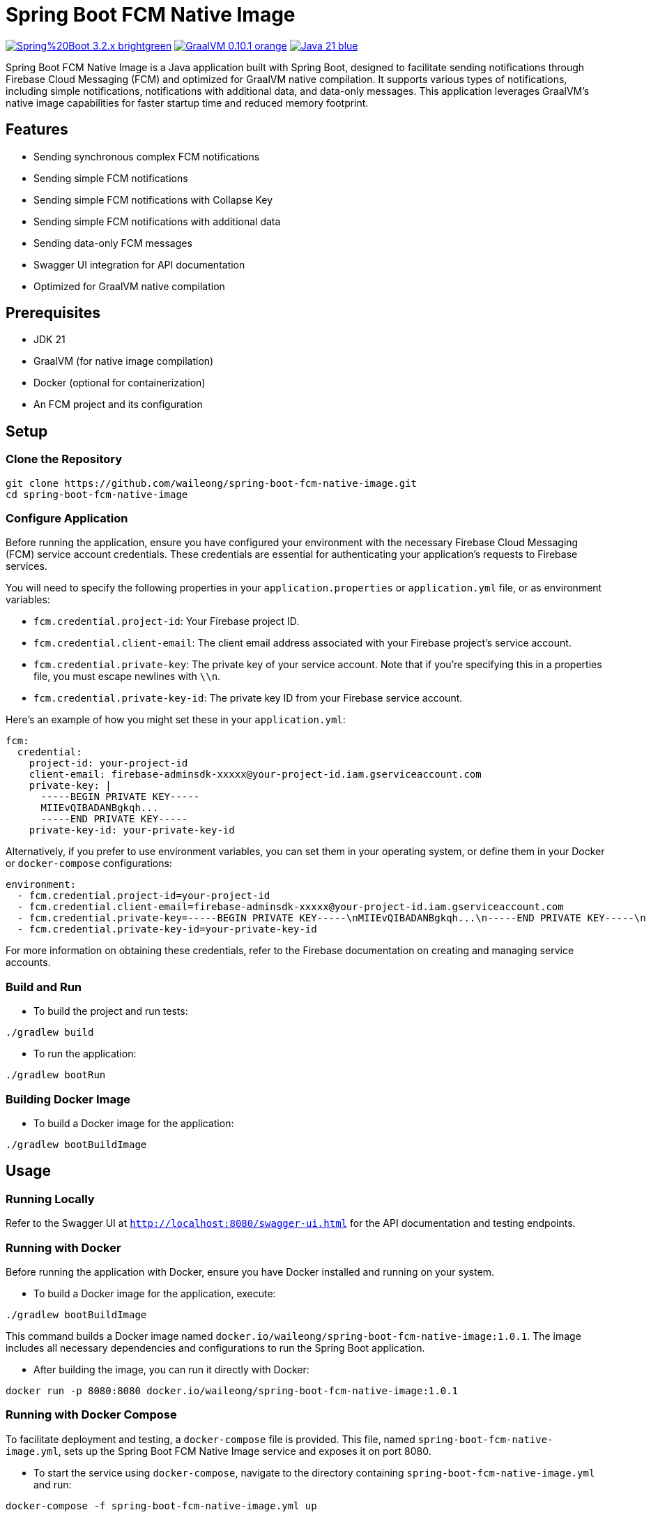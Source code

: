 = Spring Boot FCM Native Image

image:https://img.shields.io/badge/Spring%20Boot-3.2.x-brightgreen.svg[link="https://spring.io/projects/spring-boot"]
image:https://img.shields.io/badge/GraalVM-0.10.1-orange.svg[link="https://www.graalvm.org/"]
image:https://img.shields.io/badge/Java-21-blue.svg[link="https://adoptopenjdk.net/?variant=openjdk21&jvmVariant=hotspot"]

Spring Boot FCM Native Image is a Java application built with Spring Boot, designed to facilitate sending notifications through Firebase Cloud Messaging (FCM) and optimized for GraalVM native compilation. It supports various types of notifications, including simple notifications, notifications with additional data, and data-only messages. This application leverages GraalVM's native image capabilities for faster startup time and reduced memory footprint.

== Features

* Sending synchronous complex FCM notifications
* Sending simple FCM notifications
* Sending simple FCM notifications with Collapse Key
* Sending simple FCM notifications with additional data
* Sending data-only FCM messages
* Swagger UI integration for API documentation
* Optimized for GraalVM native compilation

== Prerequisites

* JDK 21
* GraalVM (for native image compilation)
* Docker (optional for containerization)
* An FCM project and its configuration

== Setup

=== Clone the Repository

[source,shell]
----
git clone https://github.com/waileong/spring-boot-fcm-native-image.git
cd spring-boot-fcm-native-image
----

=== Configure Application

Before running the application, ensure you have configured your environment with the necessary Firebase Cloud Messaging (FCM) service account credentials. These credentials are essential for authenticating your application's requests to Firebase services.

You will need to specify the following properties in your `application.properties` or `application.yml` file, or as environment variables:

* `fcm.credential.project-id`: Your Firebase project ID.
* `fcm.credential.client-email`: The client email address associated with your Firebase project's service account.
* `fcm.credential.private-key`: The private key of your service account. Note that if you're specifying this in a properties file, you must escape newlines with `\\n`.
* `fcm.credential.private-key-id`: The private key ID from your Firebase service account.

Here's an example of how you might set these in your `application.yml`:

[source,yaml]
----
fcm:
  credential:
    project-id: your-project-id
    client-email: firebase-adminsdk-xxxxx@your-project-id.iam.gserviceaccount.com
    private-key: |
      -----BEGIN PRIVATE KEY-----
      MIIEvQIBADANBgkqh...
      -----END PRIVATE KEY-----
    private-key-id: your-private-key-id
----

Alternatively, if you prefer to use environment variables, you can set them in your operating system, or define them in your Docker or `docker-compose` configurations:

[source,yaml]
----
environment:
  - fcm.credential.project-id=your-project-id
  - fcm.credential.client-email=firebase-adminsdk-xxxxx@your-project-id.iam.gserviceaccount.com
  - fcm.credential.private-key=-----BEGIN PRIVATE KEY-----\nMIIEvQIBADANBgkqh...\n-----END PRIVATE KEY-----\n
  - fcm.credential.private-key-id=your-private-key-id
----

For more information on obtaining these credentials, refer to the Firebase documentation on creating and managing service accounts.

=== Build and Run

* To build the project and run tests:

[source,shell]
----
./gradlew build
----

* To run the application:

[source,shell]
----
./gradlew bootRun
----

=== Building Docker Image

* To build a Docker image for the application:

[source,shell]
----
./gradlew bootBuildImage
----

== Usage

=== Running Locally

Refer to the Swagger UI at `http://localhost:8080/swagger-ui.html` for the API documentation and testing endpoints.

=== Running with Docker

Before running the application with Docker, ensure you have Docker installed and running on your system.

* To build a Docker image for the application, execute:

[source,shell]
----
./gradlew bootBuildImage
----

This command builds a Docker image named `docker.io/waileong/spring-boot-fcm-native-image:1.0.1`. The image includes all necessary dependencies and configurations to run the Spring Boot application.

* After building the image, you can run it directly with Docker:

[source,shell]
----
docker run -p 8080:8080 docker.io/waileong/spring-boot-fcm-native-image:1.0.1
----

=== Running with Docker Compose

To facilitate deployment and testing, a `docker-compose` file is provided. This file, named `spring-boot-fcm-native-image.yml`, sets up the Spring Boot FCM Native Image service and exposes it on port 8080.

* To start the service using `docker-compose`, navigate to the directory containing `spring-boot-fcm-native-image.yml` and run:

[source,shell]
----
docker-compose -f spring-boot-fcm-native-image.yml up
----

This command downloads the Docker image from Docker Hub (`docker.io/waileong/spring-boot-fcm-native-image:1.0.1`) if it's not already present on your system, and starts a container with the service running inside. The service is accessible at `http://localhost:8080`.

== Contributing

Contributions are welcome! Please feel free to submit a pull request or open an issue.

== License

Licensed under the MIT License. See `LICENSE.adoc` for full details
